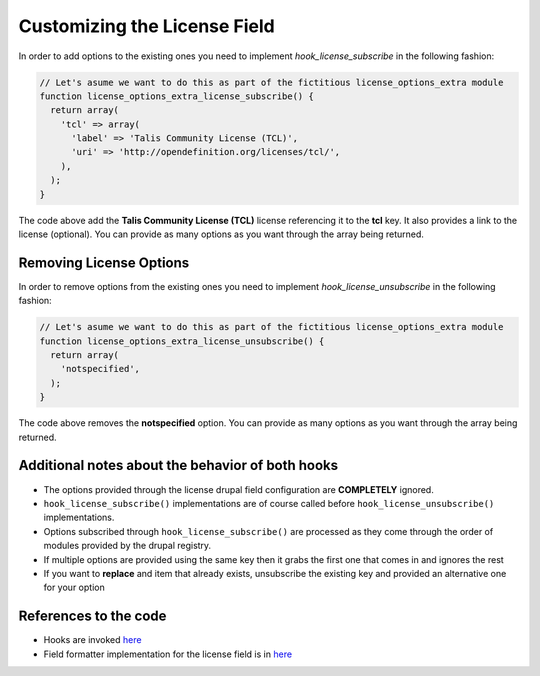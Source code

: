 Customizing the License Field
=============================

In order to add options to the existing ones you need to implement `hook_license_subscribe` in the following fashion:

.. code-block:: php

  // Let's asume we want to do this as part of the fictitious license_options_extra module
  function license_options_extra_license_subscribe() {
    return array(
      'tcl' => array(
        'label' => 'Talis Community License (TCL)',
        'uri' => 'http://opendefinition.org/licenses/tcl/',
      ),
    );
  }

The code above add the **Talis Community License (TCL)** license referencing it to the **tcl** key. It also provides a link to the license (optional). You can provide as many options as you want through the array being returned.

Removing License Options
------------------------

In order to remove options from the existing ones you need to implement `hook_license_unsubscribe` in the following fashion:

.. code-block:: php

  // Let's asume we want to do this as part of the fictitious license_options_extra module
  function license_options_extra_license_unsubscribe() {
    return array(
      'notspecified',
    );
  }


The code above removes the **notspecified** option. You can provide as many options as you want through the array being returned.

Additional notes about the behavior of both hooks
-------------------------------------------------

* The options provided through the license drupal field configuration are **COMPLETELY** ignored.
* ``hook_license_subscribe()`` implementations are of course called before ``hook_license_unsubscribe()`` implementations.
* Options subscribed through ``hook_license_subscribe()`` are processed as they come through the order of modules provided by the drupal registry.
* If multiple options are provided using the same key then it grabs the first one that comes in and ignores the rest
* If you want to **replace** and item that already exists, unsubscribe the existing key and provided an alternative one for your option

References to the code
----------------------

+ Hooks are invoked `here <https://github.com/NuCivic/dkan/blob/7.x-1.x/modules/dkan/dkan_dataset/modules/dkan_dataset_content_types/dkan_dataset_content_types.license_field.inc#L20>`_
+ Field formatter implementation for the license field is in `here <https://github.com/NuCivic/dkan/blob/7.x-1.x/modules/dkan/dkan_dataset/modules/dkan_dataset_content_types/dkan_dataset_content_types.module#L46>`_


